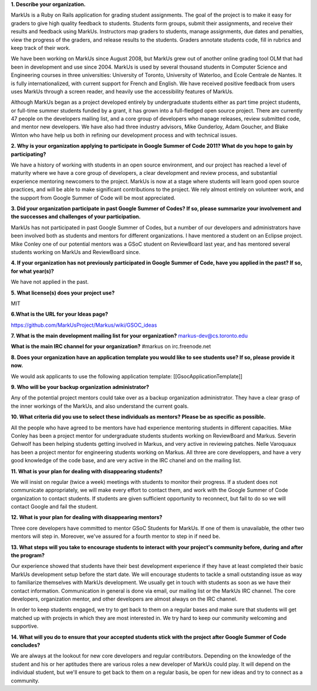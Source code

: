 .. contents::

**1. Describe your organization.**

MarkUs is a Ruby on Rails application for grading student assignments.  The
goal of the project is to make it easy for graders to give high quality
feedback to students. Students form groups, submit their assignments, and
receive their results and feedback using MarkUs. Instructors map graders to
students, manage assignments, due dates and penalties, view the progress of
the graders, and release results to the students. Graders annotate students
code, fill in rubrics and keep track of their work. 

We have been working on MarkUs since August 2008, but MarkUs grew out of
another online grading tool OLM that had been in development and use since
2004. MarkUs is used by several thousand students in Computer Science and 
Engineering courses in three
universities: University of Toronto, University of Waterloo, and Ecole
Centrale de Nantes. It is fully internationalized, with current support for French and English.
We have received positive feedback from users uses MarkUs through a screen reader, and heavily use the accessibility features of MarkUs.

Although MarkUs began as a project developed entirely by undergraduate
students either as part time project students, or full-time summer students funded by a grant,
it has grown into a full-fledged open source project. There are currently 47
people on the developers mailing list, and a core group of developers who
manage releases, review submitted code, and mentor new developers.  We have
also had three industry advisors, Mike Gunderloy, Adam Goucher, and Blake
Winton who have help us both in refining our development process and with
technical issues.  


**2. Why is your organization applying to participate in Google Summer of Code
2011? What do you hope to gain by participating?**

We have a history of working with students in an open source environment, and
our project has reached a level of maturity where we have a core group of
developers, a clear development and review process, and substantial experience
mentoring newcomers to the project. MarkUs is now at a stage where students
will learn good open source practices, and will be able to make significant contributions to the
project. We rely almost entirely on volunteer work, and the support from Google Summer of Code will be most appreciated.

**3. Did your organization participate in past Google Summer of Codes? If so,
please summarize your involvement and the successes and challenges of your
participation.**

MarkUs has not participated in past Google Summer of Codes, but a number of
our developers and administrators have been involved both as students and
mentors for different organizations.  I have mentored a student on an Eclipse project. Mike Conley one of our potential mentors was a GSoC student on ReviewBoard last year, and has mentored several students working on MarkUs and ReviewBoard since. 

**4. If your organization has not previously participated in Google Summer of
Code, have you applied in the past? If so, for what year(s)?**

We have not applied in the past.

**5. What license(s) does your project use?**

MIT

**6.What is the URL for your Ideas page?**

https://github.com/MarkUsProject/Markus/wiki/GSOC_ideas


**7. What is the main development mailing list for your organization?**
markus-dev@cs.toronto.edu

**What is the main IRC channel for your organization?**
#markus on irc.freenode.net

**8. Does your organization have an application template you would like to see
students use? If so, please provide it now.**

We would ask applicants to use the following application template:
[[GsocApplicationTemplate]]

**9. Who will be your backup organization administrator?**

Any of the potential project mentors could take over as a backup organization
administrator. They have a clear grasp of the inner workings of the MarkUs,
and also understand the current goals.


**10. What criteria did you use to select these individuals as mentors? Please
be as specific as possible.**

All the people who have agreed to be mentors have had experience mentoring
students in different capacities. Mike Conley has been a project mentor for
undergraduate students students working on ReviewBoard and Markus.
Severin Gehwolf has been helping students getting 
involved in Markus, and very active in reviewing patches. Nelle Varoquaux
has been a project mentor for engineering students working on Markus.
All three are core developpers, and have a very good knowledge of the code base,
and are very active in the IRC chanel and on the mailing list.

**11. What is your plan for dealing with disappearing students?**

We will insist on regular (twice a week) meetings with students to monitor their progress.  If a student does not communicate appropriately, we will make every effort to contact them, and work with the Google Summer of Code organization to contact students. If students are given sufficient opportunity to reconnect, but fail to do so we will contact Google and fail the student.

**12. What is your plan for dealing with disappearing mentors?**

Three core developers have committed to mentor GSoC Students for MarkUs. If
one of them is unavailable, the other two mentors will step in. Moreover,
we've assured for a fourth mentor to step in if need be.

**13. What steps will you take to encourage students to interact with your
project's community before, during and after the program?**

Our experience showed that students have their best development experience if
they have at least completed their basic MarkUs development setup before the
start date. We will encourage students to tackle a small outstanding issue as
way to familiarize themselves with MarkUs development. We usually get in touch with students as soon as we have
their contact information. Communication in general is done via email, our
mailing list or the MarkUs IRC channel. The core developers, organization mentor, and other developers are almost always on the IRC channel.

In order to keep students engaged, we try to get back to them on a regular
bases and make sure that students will get matched up with projects in which
they are most interested in. We try hard to keep our community welcoming and
supportive. 

**14. What will you do to ensure that your accepted students stick with the
project after Google Summer of Code concludes?**

We are always at the lookout for new core developers and regular contributors.
Depending on the knowledge of the student and his or her aptitudes there are
various roles a new developer of MarkUs could play. It will depend on the
individual student, but we'll ensure to get back to them on a regular basis,
be open for new ideas and try to connect as a community.




